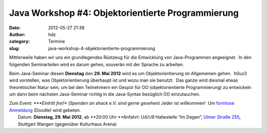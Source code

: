 Java Workshop #4: Objektorientierte Programmierung
##################################################
:date: 2012-05-27 21:38
:author: hdz
:category: Termine
:slug: java-workshop-4-objektorientierte-programmierung

Mittlerweile haben wir uns ein grundlegendes Rüstzeug für die
Entwicklung von Java-Programmen angeeignet.  In den folgenden
Seminarteilen wird es darum gehen, souverän mit der Sprache zu arbeiten.

Beim Java-Seminar diesen **Dienstag** den **29. Mai 2012** wird es um
Objektorientierung im Allgemeinen gehen.  h0uz3 wird vorstellen, was
Objektorientierung überhaupt ist und wozu man sie benutzt.  Das ganze
wird diesmal etwas theoretischer Natur sein, um bei den Teilnehmern ein
Gespür für OO (objektorientierte Programmierung) zu entwickeln um dann
beim nächsten Java-Seminar richtig in die Java-Syntax bezüglich OO
einzutauchen.

| *Zum Event: *\ **Eintritt frei!** (*Spenden an shack e.V. sind gerne gesehen*) Jeder ist willkommen!  Um `formlose Anmeldung <http://www.doodle.com/w563rcx6ykv2wa5x>`__ (Doodle) wird gebeten.
|  Datum: \ **Dienstag, 29. Mai 2012**, ab \ **20:00 Uhr **\ Anfahrt: U4/U9 Haltestelle “Im Degen”, \ `Ulmer Straße 255 <http://shackspace.de/?page_id=713>`__, Stuttgart Wangen (gegenüber Kulturhaus Arena)

